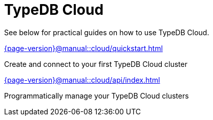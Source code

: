 = TypeDB Cloud
:page-aliases: {page-version}@manual::cloud/overview.adoc

See below for practical guides on how to use TypeDB Cloud.

[cols-2]
--
.xref:{page-version}@manual::cloud/quickstart.adoc[]
[.clickable]
****
Create and connect to your first TypeDB Cloud cluster
****

.xref:{page-version}@manual::cloud/api/index.adoc[]
[.clickable]
****
Programmatically manage your TypeDB Cloud clusters
****
--
